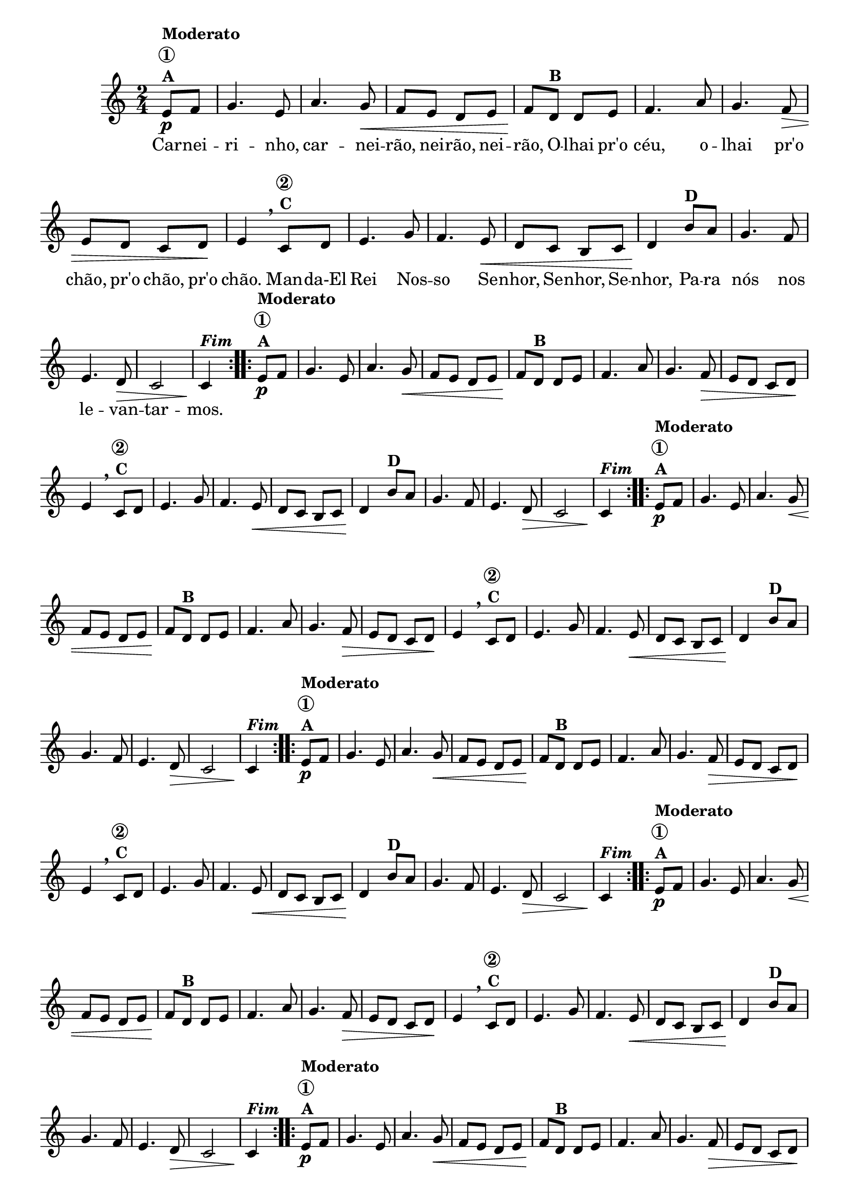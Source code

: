                                 % -*- coding: utf-8 -*-

\version "2.16.0"

%%#(set-global-staff-size 16)

                                %\header {title = "Carneirinho carneirao"}



<<
  \override Score.BarNumber #'transparent = ##t

  \relative c' {


    \override Staff.TimeSignature #'style = #'()
    \time 2/4
    \key c \major
    \partial 8*2

                                % CLARINETE

    \tag #'cl {

      \repeat volta 2 {
	e8\p^\markup {\column {\bold {Moderato \circle {1}  A}}} f
	g4. e8 a4. g8\< f e d e f\!
	d8^\markup {\bold B} d e
	f4. a8 g4. f8\> e d c d8\! e4
        \breathe
	c8^\markup {\column {\bold {\circle {2} C}}} d
	e4. g8 f4. e8\< d c b c d4\!
	b'8^\markup {\bold D} a
	g4. f8 e4. d8\> c2 c4\!^\markup  { \italic \bold Fim  }

      }



    }

                                % FLAUTA

    \tag #'fl {

      \repeat volta 2 {
	e8\p^\markup {\column {\bold {Moderato \circle {1}  A}}} f
	g4. e8 a4. g8\< f e d e f\!
	d8^\markup {\bold B} d e
	f4. a8 g4. f8\> e d c d8\! e4
        \breathe
	c8^\markup {\column {\bold {\circle {2} C}}} d
	e4. g8 f4. e8\< d c b c d4\!
	b'8^\markup {\bold D} a
	g4. f8 e4. d8\> c2 c4\!^\markup  { \italic \bold Fim  }

      }



    }

                                % OBOÉ

    \tag #'ob {

      \repeat volta 2 {
	e8\p^\markup {\column {\bold {Moderato \circle {1}  A}}} f
	g4. e8 a4. g8\< f e d e f\!
	d8^\markup {\bold B} d e
	f4. a8 g4. f8\> e d c d8\! e4
        \breathe
	c8^\markup {\column {\bold {\circle {2} C}}} d
	e4. g8 f4. e8\< d c b c d4\!
	b'8^\markup {\bold D} a
	g4. f8 e4. d8\> c2 c4\!^\markup  { \italic \bold Fim  }

      }



    }

                                % SAX ALTO

    \tag #'saxa {

      \repeat volta 2 {
	e8\p^\markup {\column {\bold {Moderato \circle {1}  A}}} f
	g4. e8 a4. g8\< f e d e f\!
	d8^\markup {\bold B} d e
	f4. a8 g4. f8\> e d c d8\! e4
        \breathe
	c8^\markup {\column {\bold {\circle {2} C}}} d
	e4. g8 f4. e8\< d c b c d4\!
	b'8^\markup {\bold D} a
	g4. f8 e4. d8\> c2 c4\!^\markup  { \italic \bold Fim  }

      }



    }

                                % SAX TENOR

    \tag #'saxt {

      \repeat volta 2 {
	e8\p^\markup {\column {\bold {Moderato \circle {1}  A}}} f
	g4. e8 a4. g8\< f e d e f\!
	d8^\markup {\bold B} d e
	f4. a8 g4. f8\> e d c d8\! e4
        \breathe
	c8^\markup {\column {\bold {\circle {2} C}}} d
	e4. g8 f4. e8\< d c b c d4\!
	b'8^\markup {\bold D} a
	g4. f8 e4. d8\> c2 c4\!^\markup  { \italic \bold Fim  }

      }



    }

                                % SAX GENES

    \tag #'saxg {

      \repeat volta 2 {
	e8\p^\markup {\column {\bold {Moderato \circle {1}  A}}} f
	g4. e8 a4. g8\< f e d e f\!
	d8^\markup {\bold B} d e
	f4. a8 g4. f8\> e d c d8\! e4
        \breathe
	c8^\markup {\column {\bold {\circle {2} C}}} d
	e4. g8 f4. e8\< d c b c d4\!
	b'8^\markup {\bold D} a
	g4. f8 e4. d8\> c2 c4\!^\markup  { \italic \bold Fim  }

      }



    }

                                % TROMPETE

    \tag #'tpt {

      \repeat volta 2 {
	e8\p^\markup {\column {\bold {Moderato \circle {1}  A}}} f
	g4. e8 a4. g8\< f e d e f\!
	d8^\markup {\bold B} d e
	f4. a8 g4. f8\> e d c d8\! e4
        \breathe
	c8^\markup {\column {\bold {\circle {2} C}}} d
	e4. g8 f4. e8\< d c b c d4\!
	b'8^\markup {\bold D} a
	g4. f8 e4. d8\> c2 c4\!^\markup  { \italic \bold Fim  }

      }



    }

                                % TROMPA

    \tag #'tpa {

      \repeat volta 2 {
	e8\p^\markup {\column {\bold {Moderato \circle {1}  A}}} f
	g4. e8 a4. g8\< f e d e f\!
	d8^\markup {\bold B} d e
	f4. a8 g4. f8\> e d c d8\! e4
        \breathe
	c8^\markup {\column {\bold {\circle {2} C}}} d
	e4. g8 f4. e8\< d c b c d4\!
	b'8^\markup {\bold D} a
	g4. f8 e4. d8\> c2 c4\!^\markup  { \italic \bold Fim  }

      }



    }


                                % TROMPA OP

    \tag #'tpaop {

      \repeat volta 2 {
	e8\p^\markup {\column {\bold {Moderato \circle {1}  A}}} f
	g4. e8 a4. g8\< f e d e f\!
	d8^\markup {\bold B} d e
	f4. a8 g4. f8\> e d c d8\! e4
        \breathe
	c8^\markup {\column {\bold {\circle {2} C}}} d
	e4. g8 f4. e8\< d c b c d4\!
	b'8^\markup {\bold D} a
	g4. f8 e4. d8\> c2 c4\!^\markup  { \italic \bold Fim  }

      }



    }

                                % TROMBONE

    \tag #'tbn {
      \clef bass

      \repeat volta 2 {
	e8\p^\markup {\column {\bold {Moderato \circle {1}  A}}} f
	g4. e8 a4. g8\< f e d e f\!
	d8^\markup {\bold B} d e
	f4. a8 g4. f8\> e d c d8\! e4
        \breathe
	c8^\markup {\column {\bold {\circle {2} C}}} d
	e4. g8 f4. e8\< d c b c d4\!
	b'8^\markup {\bold D} a
	g4. f8 e4. d8\> c2 c4\!^\markup  { \italic \bold Fim  }

      }



    }

                                % TUBA MIB

    \tag #'tbamib {
      \clef bass

      \repeat volta 2 {
	e8\p^\markup {\column {\bold {Moderato \circle {1}  A}}} f
	g4. e8 a4. g8\< f e d e f\!
	d8^\markup {\bold B} d e
	f4. a8 g4. f8\> e d c d8\! e4
        \breathe
	c8^\markup {\column {\bold {\circle {2} C}}} d
	e4. g8 f4. e8\< d c b c d4\!
	b'8^\markup {\bold D} a
	g4. f8 e4. d8\> c2 c4\!^\markup  { \italic \bold Fim  }

      }



    }

                                % TUBA SIB

    \tag #'tbasib {
      \clef bass

      \repeat volta 2 {
	e8\p^\markup {\column {\bold {Moderato \circle {1}  A}}} f
	g4. e8 a4. g8\< f e d e f\!
	d8^\markup {\bold B} d e
	f4. a8 g4. f8\> e d c d8\! e4
        \breathe
	c8^\markup {\column {\bold {\circle {2} C}}} d
	e4. g8 f4. e8\< d c b c d4\!
	b'8^\markup {\bold D} a
	g4. f8 e4. d8\> c2 c4\!^\markup  { \italic \bold Fim  }

      }



    }


                                % VIOLA

    \tag #'vla {
      \clef alto

      \repeat volta 2 {
	e8\p^\markup {\column {\bold {Moderato \circle {1}  A}}} f
	g4. e8 a4. g8\< f e d e f\!
	d8^\markup {\bold B} d e
	f4. a8 g4. f8\> e d c d8\! e4
        \breathe
	c8^\markup {\column {\bold {\circle {2} C}}} d
	e4. g8 f4. e8\< d c b c d4\!
	b'8^\markup {\bold D} a
	g4. f8 e4. d8\> c2 c4\!^\markup  { \italic \bold Fim  }

      }



    }




                                % FINAL

    \break

  }

  \context Lyrics = mainlyrics \lyricmode {
    
    Car8 -- nei -- ri4. -- nho,8 car4. -- nei8 -- rão, nei -- rão, nei -- rão,
    O -- lhai pr'o céu,4. o8 -- lhai4. pr'o8 chão, pr'o chão, pr'o chão.4
    Man8 -- da-El Rei4. Nos8 -- so4. Se8 -- nhor, Se -- nhor, Se -- nhor,4
    Pa8 -- ra nós4. nos8 le4. -- van8 -- tar2 -- mos.4 
  }
  
>>

